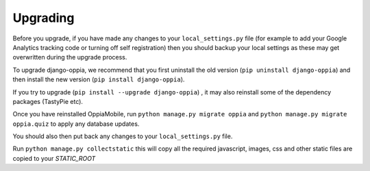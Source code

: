 Upgrading
=========

Before you upgrade, if you have made any changes to your ``local_settings.py`` file (for example to add your Google Analytics tracking code
or turning off self registration) then you should backup your local settings as these may get overwritten during the upgrade process.

To upgrade django-oppia, we recommend that you first uninstall the old version (``pip uninstall django-oppia``) and then 
install the new version (``pip install django-oppia``).

If you try to upgrade (``pip install --upgrade django-oppia``) , it may also reinstall some of the dependency packages (TastyPie etc).

Once you have reinstalled OppiaMobile, run ``python manage.py migrate oppia`` and ``python manage.py migrate oppia.quiz`` to apply any database updates.

You should also then put back any changes to your ``local_settings.py`` file.

Run ``python manage.py collectstatic`` this will copy all the required javascript, images, css and other static files are copied to your `STATIC_ROOT`